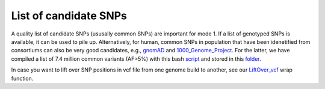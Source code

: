 List of candidate SNPs
======================

A quality list of candidate SNPs (ususally common SNPs) are important for mode 1. If a list of genotyped SNPs is available, it can be used to pile up.
Alternatively, for human, common SNPs in population that have been idenetified
from consortiums can also be very good candidates, e.g., gnomAD_ and
1000_Genome_Project_. For the latter, we have compiled a list of 7.4 million
common variants (AF>5%) with this bash script_ and stored in this folder_.

In case you want to lift over SNP positions in vcf file from one genome build
to another, see our `LiftOver_vcf`_ wrap function.

.. _gnomAD: http://gnomad.broadinstitute.org
.. _1000_Genome_Project: http://www.internationalgenome.org
.. _script: https://github.com/single-cell-genetics/cellsnp-lite/blob/master/scripts/SNPlist_1Kgenome.sh
.. _folder: https://sourceforge.net/projects/cellsnp/files/SNPlist/
.. _LiftOver_vcf: https://github.com/single-cell-genetics/cellsnp-lite/blob/master/scripts/liftOver/liftOver_vcf.py

